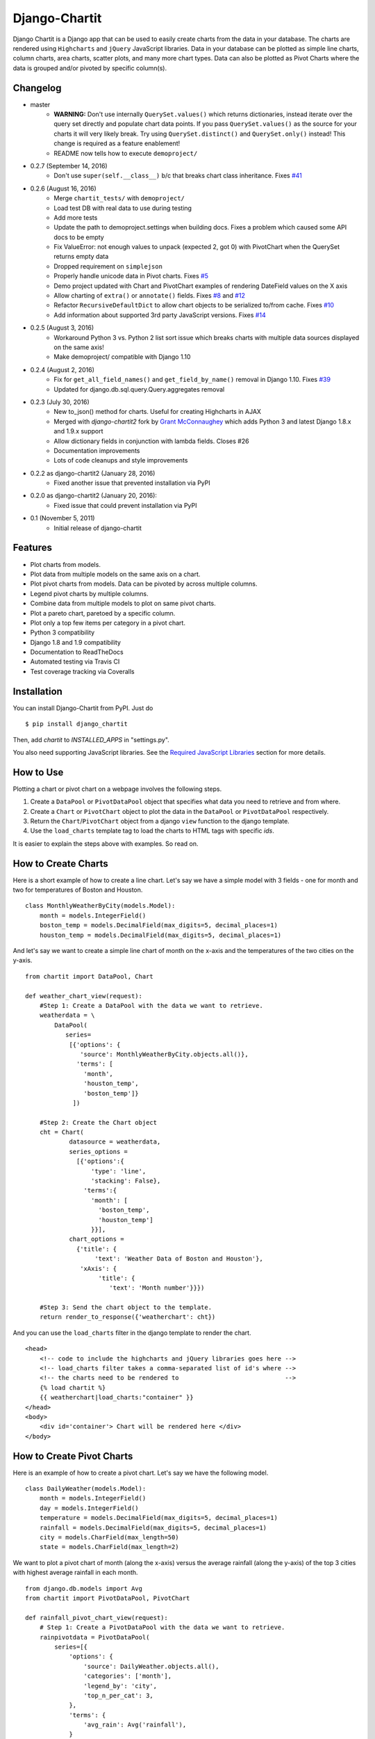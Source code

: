 ################
Django-Chartit
################

.. image:: https://readthedocs.org/projects/django-chartit/badge/?version=latest
    :target: http://django-chartit.readthedocs.org/en/latest/?badge=latest
    :alt: Documentation Status

.. image:: https://travis-ci.org/chartit/django-chartit.svg?branch=master
    :target: https://travis-ci.org/chartit/django-chartit

.. image:: https://landscape.io/github/chartit/django-chartit/master/landscape.svg?style=flat
   :target: https://landscape.io/github/chartit/django-chartit/master
   :alt: Code Health

.. image:: https://coveralls.io/repos/github/chartit/django-chartit/badge.svg?branch=master
  :target: https://coveralls.io/github/chartit/django-chartit?branch=master


Django Chartit is a Django app that can be used to easily create charts from the data
in your database. The charts are rendered using ``Highcharts`` and ``jQuery``
JavaScript libraries. Data in your database can be plotted as simple line
charts, column charts, area charts, scatter plots, and many more chart types.
Data can also be plotted as Pivot Charts where the data is grouped and/or
pivoted by specific column(s).

=========
Changelog
=========

* master
    * **WARNING:** Don't use internally ``QuerySet.values()`` which
      returns dictionaries, instead iterate over the query set directly
      and populate chart data points. If you pass ``QuerySet.values()`` as the
      source for your charts it will very likely break. Try using
      ``QuerySet.distinct()`` and ``QuerySet.only()`` instead! This change is
      required as a feature enablement!
    * README now tells how to execute ``demoproject/``

* 0.2.7 (September 14, 2016)
    * Don't use ``super(self.__class__)`` b/c that breaks chart class
      inheritance.
      Fixes `#41 <https://github.com/chartit/django-chartit/issues/41>`_

* 0.2.6 (August 16, 2016)
    * Merge ``chartit_tests/`` with ``demoproject/``
    * Load test DB with real data to use during testing
    * Add more tests
    * Update the path to demoproject.settings when building docs. Fixes
      a problem which caused some API docs to be empty
    * Fix ValueError: not enough values to unpack (expected 2, got 0)
      with PivotChart when the QuerySet returns empty data
    * Dropped requirement on ``simplejson``
    * Properly handle unicode data in Pivot charts. Fixes
      `#5 <https://github.com/chartit/django-chartit/issues/5>`_
    * Demo project updated with Chart and PivotChart examples of
      rendering DateField values on the X axis
    * Allow charting of ``extra()`` or ``annotate()`` fields. Fixes
      `#8 <https://github.com/chartit/django-chartit/issues/8>`_ and
      `#12 <https://github.com/chartit/django-chartit/issues/12>`_
    * Refactor ``RecursiveDefaultDict`` to allow chart objects to be
      serialized to/from cache. Fixes
      `#10 <https://github.com/chartit/django-chartit/issues/10>`_
    * Add information about supported 3rd party JavaScript versions. Fixes
      `#14 <https://github.com/chartit/django-chartit/issues/14>`_

* 0.2.5 (August 3, 2016)
    * Workaround Python 3 vs. Python 2 list sort issue which breaks
      charts with multiple data sources displayed on the same axis!
    * Make demoproject/ compatible with Django 1.10

* 0.2.4 (August 2, 2016)
    * Fix for ``get_all_field_names()`` and ``get_field_by_name()`` removal
      in Django 1.10. Fixes
      `#39 <https://github.com/chartit/django-chartit/issues/39>`_
    * Updated for django.db.sql.query.Query.aggregates removal

* 0.2.3 (July 30, 2016)
    * New to_json() method for charts. Useful for creating Highcharts in AJAX
    * Merged with *django-chartit2* fork by
      `Grant McConnaughey <https://github.com/grantmcconnaughey>`_ which adds
      Python 3 and latest Django 1.8.x and 1.9.x support
    * Allow dictionary fields in conjunction with lambda fields. Closes #26
    * Documentation improvements
    * Lots of code cleanups and style improvements

* 0.2.2 as django-chartit2 (January 28, 2016)
    * Fixed another issue that prevented installation via PyPI

* 0.2.0 as django-chartit2 (January 20, 2016):
    * Fixed issue that could prevent installation via PyPI

* 0.1 (November 5, 2011)
    * Initial release of django-chartit

========
Features
========

- Plot charts from models.
- Plot data from multiple models on the same axis on a chart.
- Plot pivot charts from models. Data can be pivoted by across multiple
  columns.
- Legend pivot charts by multiple columns.
- Combine data from multiple models to plot on same pivot charts.
- Plot a pareto chart, paretoed by a specific column.
- Plot only a top few items per category in a pivot chart.
- Python 3 compatibility
- Django 1.8 and 1.9 compatibility
- Documentation to ReadTheDocs
- Automated testing via Travis CI
- Test coverage tracking via Coveralls

============
Installation
============

You can install Django-Chartit from PyPI. Just do ::

    $ pip install django_chartit

Then, add `chartit` to `INSTALLED_APPS` in "settings.py".

You also need supporting JavaScript libraries. See the
`Required JavaScript Libraries`_ section for more details.

==========
How to Use
==========

Plotting a chart or pivot chart on a webpage involves the following steps.

1. Create a ``DataPool`` or ``PivotDataPool`` object that specifies what data
   you need to retrieve and from where.
2. Create a ``Chart`` or ``PivotChart`` object to plot the data in the
   ``DataPool`` or ``PivotDataPool`` respectively.
3. Return the ``Chart``/``PivotChart`` object from a django ``view`` function
   to the django template.
4. Use the ``load_charts`` template tag to load the charts to HTML tags with
   specific `ids`.

It is easier to explain the steps above with examples. So read on.

====================
How to Create Charts
====================

Here is a short example of how to create a line chart. Let's say we have a
simple model with 3 fields - one for month and two for temperatures of Boston
and Houston. ::

   class MonthlyWeatherByCity(models.Model):
       month = models.IntegerField()
       boston_temp = models.DecimalField(max_digits=5, decimal_places=1)
       houston_temp = models.DecimalField(max_digits=5, decimal_places=1)

And let's say we want to create a simple line chart of month on the x-axis
and the temperatures of the two cities on the y-axis. ::

   from chartit import DataPool, Chart

   def weather_chart_view(request):
       #Step 1: Create a DataPool with the data we want to retrieve.
       weatherdata = \
           DataPool(
              series=
               [{'options': {
                  'source': MonthlyWeatherByCity.objects.all()},
                 'terms': [
                   'month',
                   'houston_temp',
                   'boston_temp']}
                ])

       #Step 2: Create the Chart object
       cht = Chart(
               datasource = weatherdata,
               series_options =
                 [{'options':{
                     'type': 'line',
                     'stacking': False},
                   'terms':{
                     'month': [
                       'boston_temp',
                       'houston_temp']
                     }}],
               chart_options =
                 {'title': {
                      'text': 'Weather Data of Boston and Houston'},
                  'xAxis': {
                       'title': {
                          'text': 'Month number'}}})

       #Step 3: Send the chart object to the template.
       return render_to_response({'weatherchart': cht})

And you can use the ``load_charts`` filter in the django template to render
the chart. ::

  <head>
      <!-- code to include the highcharts and jQuery libraries goes here -->
      <!-- load_charts filter takes a comma-separated list of id's where -->
      <!-- the charts need to be rendered to                             -->
      {% load chartit %}
      {{ weatherchart|load_charts:"container" }}
  </head>
  <body>
      <div id='container'> Chart will be rendered here </div>
  </body>

===========================
How to Create Pivot Charts
===========================

Here is an example of how to create a pivot chart. Let's say we have the
following model. ::

   class DailyWeather(models.Model):
       month = models.IntegerField()
       day = models.IntegerField()
       temperature = models.DecimalField(max_digits=5, decimal_places=1)
       rainfall = models.DecimalField(max_digits=5, decimal_places=1)
       city = models.CharField(max_length=50)
       state = models.CharField(max_length=2)

We want to plot a pivot chart of month (along the x-axis) versus the average
rainfall (along the y-axis) of the top 3 cities with highest average
rainfall in each month. ::

    from django.db.models import Avg
    from chartit import PivotDataPool, PivotChart

    def rainfall_pivot_chart_view(request):
        # Step 1: Create a PivotDataPool with the data we want to retrieve.
        rainpivotdata = PivotDataPool(
            series=[{
                'options': {
                    'source': DailyWeather.objects.all(),
                    'categories': ['month'],
                    'legend_by': 'city',
                    'top_n_per_cat': 3,
                },
                'terms': {
                    'avg_rain': Avg('rainfall'),
                }
            }]
        )

        # Step 2: Create the PivotChart object
        rainpivcht = PivotChart(
            datasource=rainpivotdata,
            series_options=[{
                'options': {
                    'type': 'column',
                    'stacking': True
                },
                'terms': ['avg_rain']
            }],
            chart_options={
                'title': {
                    'text': 'Rain by Month in top 3 cities'
                },
                'xAxis': {
                    'title': {
                        'text': 'Month'
                    }
                }
            }
        )

        # Step 3: Send the PivotChart object to the template.
        return render_to_response({'rainpivchart': rainpivcht})

And you can use the ``load_charts`` filter in the django template to render
the chart. ::

  <head>
      <!-- code to include the highcharts and jQuery libraries goes here -->
      <!-- load_charts filter takes a comma-separated list of id's where -->
      <!-- the charts need to be rendered to                             -->
      {% load chartit %}
      {{ rainpivchart|load_charts:"container" }}
  </head>
  <body>
      <div id='container'> Chart will be rendered here </div>
  </body>

=========================
Rendering multiple charts
=========================

It is possible to render multiple charts in the same template. The first
argument to ``load_charts`` is the Chart object or a list of Chart objects,
and the second is a comma separated list of HTML IDs where the charts will
be rendered.

When calling Django's ``render`` you have to pass all you charts as a list::

    return render(request, 'index.html',
                 {
                    'chart_list' : [chart_1, chart_2],
                 }
            )

Then in your template you have to use the proper syntax::

    <head>
        {% load chartit %}
        {{ chart_list|load_charts:"chart_1,chart_2" }}
    </head>
    <body>
        <div id="chart_1">First chart will be rendered here</div>
        <div id="chart_2">Second chart will be rendered here</div>
    </body>

====
Demo
====

The above examples are just a brief taste of what you can do with
Django-Chartit. For more examples and to look at the charts in actions, check
out the ``demoproject/`` directory. To execute the demo run the commands ::

    cd demoproject/
    PYTHONPATH=../ python ./manage.py migrate
    PYTHONPATH=../ python ./manage.py runserver

===============
Documentation
===============

Full documentation is available
`here <http://django-chartit.readthedocs.org/en/latest/?badge=latest>`_ .

=============================
Required JavaScript Libraries
=============================

The following JavaScript Libraries are required for using Django-Chartit.

- `jQuery <http://jquery.com>`_ - versions 1.6.4 and 1.7 are known
  to work well with django-chartit.
- `Highcharts <http://highcharts.com>`_ - versions 2.1.7 and 2.2.0 are known
  to work well with django-chartit.

.. note:: While ``Django-Chartit`` itself is licensed under the BSD license,
   ``Highcharts`` is licensed under the `Highcharts license
   <http://www.highcharts.com/license>`_ and ``jQuery`` is licensed under both
   MIT License and GNU General Public License (GPL) Version 2. It is your own
   responsibility to abide by respective licenses when downloading and using
   the supporting JavaScript libraries.
